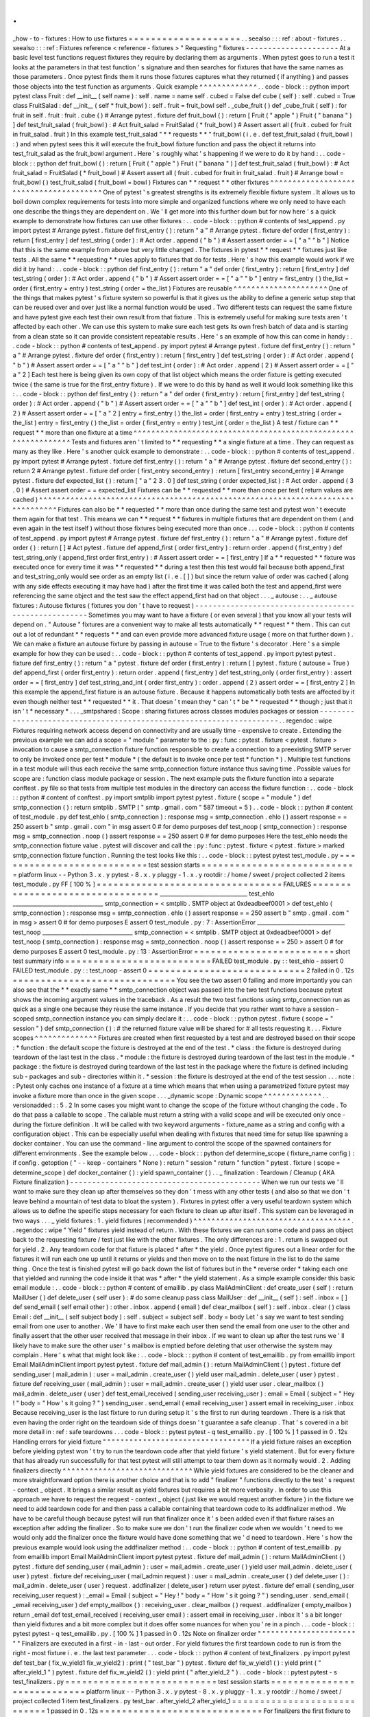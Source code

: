 .
.
_how
-
to
-
fixtures
:
How
to
use
fixtures
=
=
=
=
=
=
=
=
=
=
=
=
=
=
=
=
=
=
=
=
.
.
seealso
:
:
:
ref
:
about
-
fixtures
.
.
seealso
:
:
:
ref
:
Fixtures
reference
<
reference
-
fixtures
>
"
Requesting
"
fixtures
-
-
-
-
-
-
-
-
-
-
-
-
-
-
-
-
-
-
-
-
-
At
a
basic
level
test
functions
request
fixtures
they
require
by
declaring
them
as
arguments
.
When
pytest
goes
to
run
a
test
it
looks
at
the
parameters
in
that
test
function
'
s
signature
and
then
searches
for
fixtures
that
have
the
same
names
as
those
parameters
.
Once
pytest
finds
them
it
runs
those
fixtures
captures
what
they
returned
(
if
anything
)
and
passes
those
objects
into
the
test
function
as
arguments
.
Quick
example
^
^
^
^
^
^
^
^
^
^
^
^
^
.
.
code
-
block
:
:
python
import
pytest
class
Fruit
:
def
__init__
(
self
name
)
:
self
.
name
=
name
self
.
cubed
=
False
def
cube
(
self
)
:
self
.
cubed
=
True
class
FruitSalad
:
def
__init__
(
self
*
fruit_bowl
)
:
self
.
fruit
=
fruit_bowl
self
.
_cube_fruit
(
)
def
_cube_fruit
(
self
)
:
for
fruit
in
self
.
fruit
:
fruit
.
cube
(
)
#
Arrange
pytest
.
fixture
def
fruit_bowl
(
)
:
return
[
Fruit
(
"
apple
"
)
Fruit
(
"
banana
"
)
]
def
test_fruit_salad
(
fruit_bowl
)
:
#
Act
fruit_salad
=
FruitSalad
(
*
fruit_bowl
)
#
Assert
assert
all
(
fruit
.
cubed
for
fruit
in
fruit_salad
.
fruit
)
In
this
example
test_fruit_salad
"
*
*
requests
*
*
"
fruit_bowl
(
i
.
e
.
def
test_fruit_salad
(
fruit_bowl
)
:
)
and
when
pytest
sees
this
it
will
execute
the
fruit_bowl
fixture
function
and
pass
the
object
it
returns
into
test_fruit_salad
as
the
fruit_bowl
argument
.
Here
'
s
roughly
what
'
s
happening
if
we
were
to
do
it
by
hand
:
.
.
code
-
block
:
:
python
def
fruit_bowl
(
)
:
return
[
Fruit
(
"
apple
"
)
Fruit
(
"
banana
"
)
]
def
test_fruit_salad
(
fruit_bowl
)
:
#
Act
fruit_salad
=
FruitSalad
(
*
fruit_bowl
)
#
Assert
assert
all
(
fruit
.
cubed
for
fruit
in
fruit_salad
.
fruit
)
#
Arrange
bowl
=
fruit_bowl
(
)
test_fruit_salad
(
fruit_bowl
=
bowl
)
Fixtures
can
*
*
request
*
*
other
fixtures
^
^
^
^
^
^
^
^
^
^
^
^
^
^
^
^
^
^
^
^
^
^
^
^
^
^
^
^
^
^
^
^
^
^
^
^
^
^
^
One
of
pytest
'
s
greatest
strengths
is
its
extremely
flexible
fixture
system
.
It
allows
us
to
boil
down
complex
requirements
for
tests
into
more
simple
and
organized
functions
where
we
only
need
to
have
each
one
describe
the
things
they
are
dependent
on
.
We
'
ll
get
more
into
this
further
down
but
for
now
here
'
s
a
quick
example
to
demonstrate
how
fixtures
can
use
other
fixtures
:
.
.
code
-
block
:
:
python
#
contents
of
test_append
.
py
import
pytest
#
Arrange
pytest
.
fixture
def
first_entry
(
)
:
return
"
a
"
#
Arrange
pytest
.
fixture
def
order
(
first_entry
)
:
return
[
first_entry
]
def
test_string
(
order
)
:
#
Act
order
.
append
(
"
b
"
)
#
Assert
assert
order
=
=
[
"
a
"
"
b
"
]
Notice
that
this
is
the
same
example
from
above
but
very
little
changed
.
The
fixtures
in
pytest
*
*
request
*
*
fixtures
just
like
tests
.
All
the
same
*
*
requesting
*
*
rules
apply
to
fixtures
that
do
for
tests
.
Here
'
s
how
this
example
would
work
if
we
did
it
by
hand
:
.
.
code
-
block
:
:
python
def
first_entry
(
)
:
return
"
a
"
def
order
(
first_entry
)
:
return
[
first_entry
]
def
test_string
(
order
)
:
#
Act
order
.
append
(
"
b
"
)
#
Assert
assert
order
=
=
[
"
a
"
"
b
"
]
entry
=
first_entry
(
)
the_list
=
order
(
first_entry
=
entry
)
test_string
(
order
=
the_list
)
Fixtures
are
reusable
^
^
^
^
^
^
^
^
^
^
^
^
^
^
^
^
^
^
^
^
^
One
of
the
things
that
makes
pytest
'
s
fixture
system
so
powerful
is
that
it
gives
us
the
ability
to
define
a
generic
setup
step
that
can
be
reused
over
and
over
just
like
a
normal
function
would
be
used
.
Two
different
tests
can
request
the
same
fixture
and
have
pytest
give
each
test
their
own
result
from
that
fixture
.
This
is
extremely
useful
for
making
sure
tests
aren
'
t
affected
by
each
other
.
We
can
use
this
system
to
make
sure
each
test
gets
its
own
fresh
batch
of
data
and
is
starting
from
a
clean
state
so
it
can
provide
consistent
repeatable
results
.
Here
'
s
an
example
of
how
this
can
come
in
handy
:
.
.
code
-
block
:
:
python
#
contents
of
test_append
.
py
import
pytest
#
Arrange
pytest
.
fixture
def
first_entry
(
)
:
return
"
a
"
#
Arrange
pytest
.
fixture
def
order
(
first_entry
)
:
return
[
first_entry
]
def
test_string
(
order
)
:
#
Act
order
.
append
(
"
b
"
)
#
Assert
assert
order
=
=
[
"
a
"
"
b
"
]
def
test_int
(
order
)
:
#
Act
order
.
append
(
2
)
#
Assert
assert
order
=
=
[
"
a
"
2
]
Each
test
here
is
being
given
its
own
copy
of
that
list
object
which
means
the
order
fixture
is
getting
executed
twice
(
the
same
is
true
for
the
first_entry
fixture
)
.
If
we
were
to
do
this
by
hand
as
well
it
would
look
something
like
this
:
.
.
code
-
block
:
:
python
def
first_entry
(
)
:
return
"
a
"
def
order
(
first_entry
)
:
return
[
first_entry
]
def
test_string
(
order
)
:
#
Act
order
.
append
(
"
b
"
)
#
Assert
assert
order
=
=
[
"
a
"
"
b
"
]
def
test_int
(
order
)
:
#
Act
order
.
append
(
2
)
#
Assert
assert
order
=
=
[
"
a
"
2
]
entry
=
first_entry
(
)
the_list
=
order
(
first_entry
=
entry
)
test_string
(
order
=
the_list
)
entry
=
first_entry
(
)
the_list
=
order
(
first_entry
=
entry
)
test_int
(
order
=
the_list
)
A
test
/
fixture
can
*
*
request
*
*
more
than
one
fixture
at
a
time
^
^
^
^
^
^
^
^
^
^
^
^
^
^
^
^
^
^
^
^
^
^
^
^
^
^
^
^
^
^
^
^
^
^
^
^
^
^
^
^
^
^
^
^
^
^
^
^
^
^
^
^
^
^
^
^
^
^
^
^
^
^
Tests
and
fixtures
aren
'
t
limited
to
*
*
requesting
*
*
a
single
fixture
at
a
time
.
They
can
request
as
many
as
they
like
.
Here
'
s
another
quick
example
to
demonstrate
:
.
.
code
-
block
:
:
python
#
contents
of
test_append
.
py
import
pytest
#
Arrange
pytest
.
fixture
def
first_entry
(
)
:
return
"
a
"
#
Arrange
pytest
.
fixture
def
second_entry
(
)
:
return
2
#
Arrange
pytest
.
fixture
def
order
(
first_entry
second_entry
)
:
return
[
first_entry
second_entry
]
#
Arrange
pytest
.
fixture
def
expected_list
(
)
:
return
[
"
a
"
2
3
.
0
]
def
test_string
(
order
expected_list
)
:
#
Act
order
.
append
(
3
.
0
)
#
Assert
assert
order
=
=
expected_list
Fixtures
can
be
*
*
requested
*
*
more
than
once
per
test
(
return
values
are
cached
)
^
^
^
^
^
^
^
^
^
^
^
^
^
^
^
^
^
^
^
^
^
^
^
^
^
^
^
^
^
^
^
^
^
^
^
^
^
^
^
^
^
^
^
^
^
^
^
^
^
^
^
^
^
^
^
^
^
^
^
^
^
^
^
^
^
^
^
^
^
^
^
^
^
^
^
^
^
^
^
^
Fixtures
can
also
be
*
*
requested
*
*
more
than
once
during
the
same
test
and
pytest
won
'
t
execute
them
again
for
that
test
.
This
means
we
can
*
*
request
*
*
fixtures
in
multiple
fixtures
that
are
dependent
on
them
(
and
even
again
in
the
test
itself
)
without
those
fixtures
being
executed
more
than
once
.
.
.
code
-
block
:
:
python
#
contents
of
test_append
.
py
import
pytest
#
Arrange
pytest
.
fixture
def
first_entry
(
)
:
return
"
a
"
#
Arrange
pytest
.
fixture
def
order
(
)
:
return
[
]
#
Act
pytest
.
fixture
def
append_first
(
order
first_entry
)
:
return
order
.
append
(
first_entry
)
def
test_string_only
(
append_first
order
first_entry
)
:
#
Assert
assert
order
=
=
[
first_entry
]
If
a
*
*
requested
*
*
fixture
was
executed
once
for
every
time
it
was
*
*
requested
*
*
during
a
test
then
this
test
would
fail
because
both
append_first
and
test_string_only
would
see
order
as
an
empty
list
(
i
.
e
.
[
]
)
but
since
the
return
value
of
order
was
cached
(
along
with
any
side
effects
executing
it
may
have
had
)
after
the
first
time
it
was
called
both
the
test
and
append_first
were
referencing
the
same
object
and
the
test
saw
the
effect
append_first
had
on
that
object
.
.
.
_
autouse
:
.
.
_
autouse
fixtures
:
Autouse
fixtures
(
fixtures
you
don
'
t
have
to
request
)
-
-
-
-
-
-
-
-
-
-
-
-
-
-
-
-
-
-
-
-
-
-
-
-
-
-
-
-
-
-
-
-
-
-
-
-
-
-
-
-
-
-
-
-
-
-
-
-
-
-
-
-
-
Sometimes
you
may
want
to
have
a
fixture
(
or
even
several
)
that
you
know
all
your
tests
will
depend
on
.
"
Autouse
"
fixtures
are
a
convenient
way
to
make
all
tests
automatically
*
*
request
*
*
them
.
This
can
cut
out
a
lot
of
redundant
*
*
requests
*
*
and
can
even
provide
more
advanced
fixture
usage
(
more
on
that
further
down
)
.
We
can
make
a
fixture
an
autouse
fixture
by
passing
in
autouse
=
True
to
the
fixture
'
s
decorator
.
Here
'
s
a
simple
example
for
how
they
can
be
used
:
.
.
code
-
block
:
:
python
#
contents
of
test_append
.
py
import
pytest
pytest
.
fixture
def
first_entry
(
)
:
return
"
a
"
pytest
.
fixture
def
order
(
first_entry
)
:
return
[
]
pytest
.
fixture
(
autouse
=
True
)
def
append_first
(
order
first_entry
)
:
return
order
.
append
(
first_entry
)
def
test_string_only
(
order
first_entry
)
:
assert
order
=
=
[
first_entry
]
def
test_string_and_int
(
order
first_entry
)
:
order
.
append
(
2
)
assert
order
=
=
[
first_entry
2
]
In
this
example
the
append_first
fixture
is
an
autouse
fixture
.
Because
it
happens
automatically
both
tests
are
affected
by
it
even
though
neither
test
*
*
requested
*
*
it
.
That
doesn
'
t
mean
they
*
can
'
t
*
be
*
*
requested
*
*
though
;
just
that
it
isn
'
t
*
necessary
*
.
.
.
_smtpshared
:
Scope
:
sharing
fixtures
across
classes
modules
packages
or
session
-
-
-
-
-
-
-
-
-
-
-
-
-
-
-
-
-
-
-
-
-
-
-
-
-
-
-
-
-
-
-
-
-
-
-
-
-
-
-
-
-
-
-
-
-
-
-
-
-
-
-
-
-
-
-
-
-
-
-
-
-
-
-
-
-
-
-
-
.
.
regendoc
:
wipe
Fixtures
requiring
network
access
depend
on
connectivity
and
are
usually
time
-
expensive
to
create
.
Extending
the
previous
example
we
can
add
a
scope
=
"
module
"
parameter
to
the
:
py
:
func
:
pytest
.
fixture
<
pytest
.
fixture
>
invocation
to
cause
a
smtp_connection
fixture
function
responsible
to
create
a
connection
to
a
preexisting
SMTP
server
to
only
be
invoked
once
per
test
*
module
*
(
the
default
is
to
invoke
once
per
test
*
function
*
)
.
Multiple
test
functions
in
a
test
module
will
thus
each
receive
the
same
smtp_connection
fixture
instance
thus
saving
time
.
Possible
values
for
scope
are
:
function
class
module
package
or
session
.
The
next
example
puts
the
fixture
function
into
a
separate
conftest
.
py
file
so
that
tests
from
multiple
test
modules
in
the
directory
can
access
the
fixture
function
:
.
.
code
-
block
:
:
python
#
content
of
conftest
.
py
import
smtplib
import
pytest
pytest
.
fixture
(
scope
=
"
module
"
)
def
smtp_connection
(
)
:
return
smtplib
.
SMTP
(
"
smtp
.
gmail
.
com
"
587
timeout
=
5
)
.
.
code
-
block
:
:
python
#
content
of
test_module
.
py
def
test_ehlo
(
smtp_connection
)
:
response
msg
=
smtp_connection
.
ehlo
(
)
assert
response
=
=
250
assert
b
"
smtp
.
gmail
.
com
"
in
msg
assert
0
#
for
demo
purposes
def
test_noop
(
smtp_connection
)
:
response
msg
=
smtp_connection
.
noop
(
)
assert
response
=
=
250
assert
0
#
for
demo
purposes
Here
the
test_ehlo
needs
the
smtp_connection
fixture
value
.
pytest
will
discover
and
call
the
:
py
:
func
:
pytest
.
fixture
<
pytest
.
fixture
>
marked
smtp_connection
fixture
function
.
Running
the
test
looks
like
this
:
.
.
code
-
block
:
:
pytest
pytest
test_module
.
py
=
=
=
=
=
=
=
=
=
=
=
=
=
=
=
=
=
=
=
=
=
=
=
=
=
=
=
test
session
starts
=
=
=
=
=
=
=
=
=
=
=
=
=
=
=
=
=
=
=
=
=
=
=
=
=
=
=
=
platform
linux
-
-
Python
3
.
x
.
y
pytest
-
8
.
x
.
y
pluggy
-
1
.
x
.
y
rootdir
:
/
home
/
sweet
/
project
collected
2
items
test_module
.
py
FF
[
100
%
]
=
=
=
=
=
=
=
=
=
=
=
=
=
=
=
=
=
=
=
=
=
=
=
=
=
=
=
=
=
=
=
=
=
FAILURES
=
=
=
=
=
=
=
=
=
=
=
=
=
=
=
=
=
=
=
=
=
=
=
=
=
=
=
=
=
=
=
=
=
________________________________
test_ehlo
_________________________________
smtp_connection
=
<
smtplib
.
SMTP
object
at
0xdeadbeef0001
>
def
test_ehlo
(
smtp_connection
)
:
response
msg
=
smtp_connection
.
ehlo
(
)
assert
response
=
=
250
assert
b
"
smtp
.
gmail
.
com
"
in
msg
>
assert
0
#
for
demo
purposes
E
assert
0
test_module
.
py
:
7
:
AssertionError
________________________________
test_noop
_________________________________
smtp_connection
=
<
smtplib
.
SMTP
object
at
0xdeadbeef0001
>
def
test_noop
(
smtp_connection
)
:
response
msg
=
smtp_connection
.
noop
(
)
assert
response
=
=
250
>
assert
0
#
for
demo
purposes
E
assert
0
test_module
.
py
:
13
:
AssertionError
=
=
=
=
=
=
=
=
=
=
=
=
=
=
=
=
=
=
=
=
=
=
=
=
=
short
test
summary
info
=
=
=
=
=
=
=
=
=
=
=
=
=
=
=
=
=
=
=
=
=
=
=
=
=
=
FAILED
test_module
.
py
:
:
test_ehlo
-
assert
0
FAILED
test_module
.
py
:
:
test_noop
-
assert
0
=
=
=
=
=
=
=
=
=
=
=
=
=
=
=
=
=
=
=
=
=
=
=
=
=
=
=
=
2
failed
in
0
.
12s
=
=
=
=
=
=
=
=
=
=
=
=
=
=
=
=
=
=
=
=
=
=
=
=
=
=
=
=
=
You
see
the
two
assert
0
failing
and
more
importantly
you
can
also
see
that
the
*
*
exactly
same
*
*
smtp_connection
object
was
passed
into
the
two
test
functions
because
pytest
shows
the
incoming
argument
values
in
the
traceback
.
As
a
result
the
two
test
functions
using
smtp_connection
run
as
quick
as
a
single
one
because
they
reuse
the
same
instance
.
If
you
decide
that
you
rather
want
to
have
a
session
-
scoped
smtp_connection
instance
you
can
simply
declare
it
:
.
.
code
-
block
:
:
python
pytest
.
fixture
(
scope
=
"
session
"
)
def
smtp_connection
(
)
:
#
the
returned
fixture
value
will
be
shared
for
#
all
tests
requesting
it
.
.
.
Fixture
scopes
^
^
^
^
^
^
^
^
^
^
^
^
^
^
Fixtures
are
created
when
first
requested
by
a
test
and
are
destroyed
based
on
their
scope
:
*
function
:
the
default
scope
the
fixture
is
destroyed
at
the
end
of
the
test
.
*
class
:
the
fixture
is
destroyed
during
teardown
of
the
last
test
in
the
class
.
*
module
:
the
fixture
is
destroyed
during
teardown
of
the
last
test
in
the
module
.
*
package
:
the
fixture
is
destroyed
during
teardown
of
the
last
test
in
the
package
where
the
fixture
is
defined
including
sub
-
packages
and
sub
-
directories
within
it
.
*
session
:
the
fixture
is
destroyed
at
the
end
of
the
test
session
.
.
.
note
:
:
Pytest
only
caches
one
instance
of
a
fixture
at
a
time
which
means
that
when
using
a
parametrized
fixture
pytest
may
invoke
a
fixture
more
than
once
in
the
given
scope
.
.
.
_dynamic
scope
:
Dynamic
scope
^
^
^
^
^
^
^
^
^
^
^
^
^
.
.
versionadded
:
:
5
.
2
In
some
cases
you
might
want
to
change
the
scope
of
the
fixture
without
changing
the
code
.
To
do
that
pass
a
callable
to
scope
.
The
callable
must
return
a
string
with
a
valid
scope
and
will
be
executed
only
once
-
during
the
fixture
definition
.
It
will
be
called
with
two
keyword
arguments
-
fixture_name
as
a
string
and
config
with
a
configuration
object
.
This
can
be
especially
useful
when
dealing
with
fixtures
that
need
time
for
setup
like
spawning
a
docker
container
.
You
can
use
the
command
-
line
argument
to
control
the
scope
of
the
spawned
containers
for
different
environments
.
See
the
example
below
.
.
.
code
-
block
:
:
python
def
determine_scope
(
fixture_name
config
)
:
if
config
.
getoption
(
"
-
-
keep
-
containers
"
None
)
:
return
"
session
"
return
"
function
"
pytest
.
fixture
(
scope
=
determine_scope
)
def
docker_container
(
)
:
yield
spawn_container
(
)
.
.
_
finalization
:
Teardown
/
Cleanup
(
AKA
Fixture
finalization
)
-
-
-
-
-
-
-
-
-
-
-
-
-
-
-
-
-
-
-
-
-
-
-
-
-
-
-
-
-
-
-
-
-
-
-
-
-
-
-
-
-
-
-
When
we
run
our
tests
we
'
ll
want
to
make
sure
they
clean
up
after
themselves
so
they
don
'
t
mess
with
any
other
tests
(
and
also
so
that
we
don
'
t
leave
behind
a
mountain
of
test
data
to
bloat
the
system
)
.
Fixtures
in
pytest
offer
a
very
useful
teardown
system
which
allows
us
to
define
the
specific
steps
necessary
for
each
fixture
to
clean
up
after
itself
.
This
system
can
be
leveraged
in
two
ways
.
.
.
_
yield
fixtures
:
1
.
yield
fixtures
(
recommended
)
^
^
^
^
^
^
^
^
^
^
^
^
^
^
^
^
^
^
^
^
^
^
^
^
^
^
^
^
^
^
^
^
^
^
^
.
.
regendoc
:
wipe
"
Yield
"
fixtures
yield
instead
of
return
.
With
these
fixtures
we
can
run
some
code
and
pass
an
object
back
to
the
requesting
fixture
/
test
just
like
with
the
other
fixtures
.
The
only
differences
are
:
1
.
return
is
swapped
out
for
yield
.
2
.
Any
teardown
code
for
that
fixture
is
placed
*
after
*
the
yield
.
Once
pytest
figures
out
a
linear
order
for
the
fixtures
it
will
run
each
one
up
until
it
returns
or
yields
and
then
move
on
to
the
next
fixture
in
the
list
to
do
the
same
thing
.
Once
the
test
is
finished
pytest
will
go
back
down
the
list
of
fixtures
but
in
the
*
reverse
order
*
taking
each
one
that
yielded
and
running
the
code
inside
it
that
was
*
after
*
the
yield
statement
.
As
a
simple
example
consider
this
basic
email
module
:
.
.
code
-
block
:
:
python
#
content
of
emaillib
.
py
class
MailAdminClient
:
def
create_user
(
self
)
:
return
MailUser
(
)
def
delete_user
(
self
user
)
:
#
do
some
cleanup
pass
class
MailUser
:
def
__init__
(
self
)
:
self
.
inbox
=
[
]
def
send_email
(
self
email
other
)
:
other
.
inbox
.
append
(
email
)
def
clear_mailbox
(
self
)
:
self
.
inbox
.
clear
(
)
class
Email
:
def
__init__
(
self
subject
body
)
:
self
.
subject
=
subject
self
.
body
=
body
Let
'
s
say
we
want
to
test
sending
email
from
one
user
to
another
.
We
'
ll
have
to
first
make
each
user
then
send
the
email
from
one
user
to
the
other
and
finally
assert
that
the
other
user
received
that
message
in
their
inbox
.
If
we
want
to
clean
up
after
the
test
runs
we
'
ll
likely
have
to
make
sure
the
other
user
'
s
mailbox
is
emptied
before
deleting
that
user
otherwise
the
system
may
complain
.
Here
'
s
what
that
might
look
like
:
.
.
code
-
block
:
:
python
#
content
of
test_emaillib
.
py
from
emaillib
import
Email
MailAdminClient
import
pytest
pytest
.
fixture
def
mail_admin
(
)
:
return
MailAdminClient
(
)
pytest
.
fixture
def
sending_user
(
mail_admin
)
:
user
=
mail_admin
.
create_user
(
)
yield
user
mail_admin
.
delete_user
(
user
)
pytest
.
fixture
def
receiving_user
(
mail_admin
)
:
user
=
mail_admin
.
create_user
(
)
yield
user
user
.
clear_mailbox
(
)
mail_admin
.
delete_user
(
user
)
def
test_email_received
(
sending_user
receiving_user
)
:
email
=
Email
(
subject
=
"
Hey
!
"
body
=
"
How
'
s
it
going
?
"
)
sending_user
.
send_email
(
email
receiving_user
)
assert
email
in
receiving_user
.
inbox
Because
receiving_user
is
the
last
fixture
to
run
during
setup
it
'
s
the
first
to
run
during
teardown
.
There
is
a
risk
that
even
having
the
order
right
on
the
teardown
side
of
things
doesn
'
t
guarantee
a
safe
cleanup
.
That
'
s
covered
in
a
bit
more
detail
in
:
ref
:
safe
teardowns
.
.
.
code
-
block
:
:
pytest
pytest
-
q
test_emaillib
.
py
.
[
100
%
]
1
passed
in
0
.
12s
Handling
errors
for
yield
fixture
"
"
"
"
"
"
"
"
"
"
"
"
"
"
"
"
"
"
"
"
"
"
"
"
"
"
"
"
"
"
"
"
"
If
a
yield
fixture
raises
an
exception
before
yielding
pytest
won
'
t
try
to
run
the
teardown
code
after
that
yield
fixture
'
s
yield
statement
.
But
for
every
fixture
that
has
already
run
successfully
for
that
test
pytest
will
still
attempt
to
tear
them
down
as
it
normally
would
.
2
.
Adding
finalizers
directly
^
^
^
^
^
^
^
^
^
^
^
^
^
^
^
^
^
^
^
^
^
^
^
^
^
^
^
^
^
While
yield
fixtures
are
considered
to
be
the
cleaner
and
more
straightforward
option
there
is
another
choice
and
that
is
to
add
"
finalizer
"
functions
directly
to
the
test
'
s
request
-
context
_
object
.
It
brings
a
similar
result
as
yield
fixtures
but
requires
a
bit
more
verbosity
.
In
order
to
use
this
approach
we
have
to
request
the
request
-
context
_
object
(
just
like
we
would
request
another
fixture
)
in
the
fixture
we
need
to
add
teardown
code
for
and
then
pass
a
callable
containing
that
teardown
code
to
its
addfinalizer
method
.
We
have
to
be
careful
though
because
pytest
will
run
that
finalizer
once
it
'
s
been
added
even
if
that
fixture
raises
an
exception
after
adding
the
finalizer
.
So
to
make
sure
we
don
'
t
run
the
finalizer
code
when
we
wouldn
'
t
need
to
we
would
only
add
the
finalizer
once
the
fixture
would
have
done
something
that
we
'
d
need
to
teardown
.
Here
'
s
how
the
previous
example
would
look
using
the
addfinalizer
method
:
.
.
code
-
block
:
:
python
#
content
of
test_emaillib
.
py
from
emaillib
import
Email
MailAdminClient
import
pytest
pytest
.
fixture
def
mail_admin
(
)
:
return
MailAdminClient
(
)
pytest
.
fixture
def
sending_user
(
mail_admin
)
:
user
=
mail_admin
.
create_user
(
)
yield
user
mail_admin
.
delete_user
(
user
)
pytest
.
fixture
def
receiving_user
(
mail_admin
request
)
:
user
=
mail_admin
.
create_user
(
)
def
delete_user
(
)
:
mail_admin
.
delete_user
(
user
)
request
.
addfinalizer
(
delete_user
)
return
user
pytest
.
fixture
def
email
(
sending_user
receiving_user
request
)
:
_email
=
Email
(
subject
=
"
Hey
!
"
body
=
"
How
'
s
it
going
?
"
)
sending_user
.
send_email
(
_email
receiving_user
)
def
empty_mailbox
(
)
:
receiving_user
.
clear_mailbox
(
)
request
.
addfinalizer
(
empty_mailbox
)
return
_email
def
test_email_received
(
receiving_user
email
)
:
assert
email
in
receiving_user
.
inbox
It
'
s
a
bit
longer
than
yield
fixtures
and
a
bit
more
complex
but
it
does
offer
some
nuances
for
when
you
'
re
in
a
pinch
.
.
.
code
-
block
:
:
pytest
pytest
-
q
test_emaillib
.
py
.
[
100
%
]
1
passed
in
0
.
12s
Note
on
finalizer
order
"
"
"
"
"
"
"
"
"
"
"
"
"
"
"
"
"
"
"
"
"
"
"
"
Finalizers
are
executed
in
a
first
-
in
-
last
-
out
order
.
For
yield
fixtures
the
first
teardown
code
to
run
is
from
the
right
-
most
fixture
i
.
e
.
the
last
test
parameter
.
.
.
code
-
block
:
:
python
#
content
of
test_finalizers
.
py
import
pytest
def
test_bar
(
fix_w_yield1
fix_w_yield2
)
:
print
(
"
test_bar
"
)
pytest
.
fixture
def
fix_w_yield1
(
)
:
yield
print
(
"
after_yield_1
"
)
pytest
.
fixture
def
fix_w_yield2
(
)
:
yield
print
(
"
after_yield_2
"
)
.
.
code
-
block
:
:
pytest
pytest
-
s
test_finalizers
.
py
=
=
=
=
=
=
=
=
=
=
=
=
=
=
=
=
=
=
=
=
=
=
=
=
=
=
=
test
session
starts
=
=
=
=
=
=
=
=
=
=
=
=
=
=
=
=
=
=
=
=
=
=
=
=
=
=
=
=
platform
linux
-
-
Python
3
.
x
.
y
pytest
-
8
.
x
.
y
pluggy
-
1
.
x
.
y
rootdir
:
/
home
/
sweet
/
project
collected
1
item
test_finalizers
.
py
test_bar
.
after_yield_2
after_yield_1
=
=
=
=
=
=
=
=
=
=
=
=
=
=
=
=
=
=
=
=
=
=
=
=
=
=
=
=
1
passed
in
0
.
12s
=
=
=
=
=
=
=
=
=
=
=
=
=
=
=
=
=
=
=
=
=
=
=
=
=
=
=
=
=
For
finalizers
the
first
fixture
to
run
is
last
call
to
request
.
addfinalizer
.
.
.
code
-
block
:
:
python
#
content
of
test_finalizers
.
py
from
functools
import
partial
import
pytest
pytest
.
fixture
def
fix_w_finalizers
(
request
)
:
request
.
addfinalizer
(
partial
(
print
"
finalizer_2
"
)
)
request
.
addfinalizer
(
partial
(
print
"
finalizer_1
"
)
)
def
test_bar
(
fix_w_finalizers
)
:
print
(
"
test_bar
"
)
.
.
code
-
block
:
:
pytest
pytest
-
s
test_finalizers
.
py
=
=
=
=
=
=
=
=
=
=
=
=
=
=
=
=
=
=
=
=
=
=
=
=
=
=
=
test
session
starts
=
=
=
=
=
=
=
=
=
=
=
=
=
=
=
=
=
=
=
=
=
=
=
=
=
=
=
=
platform
linux
-
-
Python
3
.
x
.
y
pytest
-
8
.
x
.
y
pluggy
-
1
.
x
.
y
rootdir
:
/
home
/
sweet
/
project
collected
1
item
test_finalizers
.
py
test_bar
.
finalizer_1
finalizer_2
=
=
=
=
=
=
=
=
=
=
=
=
=
=
=
=
=
=
=
=
=
=
=
=
=
=
=
=
1
passed
in
0
.
12s
=
=
=
=
=
=
=
=
=
=
=
=
=
=
=
=
=
=
=
=
=
=
=
=
=
=
=
=
=
This
is
so
because
yield
fixtures
use
addfinalizer
behind
the
scenes
:
when
the
fixture
executes
addfinalizer
registers
a
function
that
resumes
the
generator
which
in
turn
calls
the
teardown
code
.
.
.
_
safe
teardowns
:
Safe
teardowns
-
-
-
-
-
-
-
-
-
-
-
-
-
-
The
fixture
system
of
pytest
is
*
very
*
powerful
but
it
'
s
still
being
run
by
a
computer
so
it
isn
'
t
able
to
figure
out
how
to
safely
teardown
everything
we
throw
at
it
.
If
we
aren
'
t
careful
an
error
in
the
wrong
spot
might
leave
stuff
from
our
tests
behind
and
that
can
cause
further
issues
pretty
quickly
.
For
example
consider
the
following
tests
(
based
off
of
the
mail
example
from
above
)
:
.
.
code
-
block
:
:
python
#
content
of
test_emaillib
.
py
from
emaillib
import
Email
MailAdminClient
import
pytest
pytest
.
fixture
def
setup
(
)
:
mail_admin
=
MailAdminClient
(
)
sending_user
=
mail_admin
.
create_user
(
)
receiving_user
=
mail_admin
.
create_user
(
)
email
=
Email
(
subject
=
"
Hey
!
"
body
=
"
How
'
s
it
going
?
"
)
sending_user
.
send_email
(
email
receiving_user
)
yield
receiving_user
email
receiving_user
.
clear_mailbox
(
)
mail_admin
.
delete_user
(
sending_user
)
mail_admin
.
delete_user
(
receiving_user
)
def
test_email_received
(
setup
)
:
receiving_user
email
=
setup
assert
email
in
receiving_user
.
inbox
This
version
is
a
lot
more
compact
but
it
'
s
also
harder
to
read
doesn
'
t
have
a
very
descriptive
fixture
name
and
none
of
the
fixtures
can
be
reused
easily
.
There
'
s
also
a
more
serious
issue
which
is
that
if
any
of
those
steps
in
the
setup
raise
an
exception
none
of
the
teardown
code
will
run
.
One
option
might
be
to
go
with
the
addfinalizer
method
instead
of
yield
fixtures
but
that
might
get
pretty
complex
and
difficult
to
maintain
(
and
it
wouldn
'
t
be
compact
anymore
)
.
.
.
code
-
block
:
:
pytest
pytest
-
q
test_emaillib
.
py
.
[
100
%
]
1
passed
in
0
.
12s
.
.
_
safe
fixture
structure
:
Safe
fixture
structure
^
^
^
^
^
^
^
^
^
^
^
^
^
^
^
^
^
^
^
^
^
^
The
safest
and
simplest
fixture
structure
requires
limiting
fixtures
to
only
making
one
state
-
changing
action
each
and
then
bundling
them
together
with
their
teardown
code
as
:
ref
:
the
email
examples
above
<
yield
fixtures
>
showed
.
The
chance
that
a
state
-
changing
operation
can
fail
but
still
modify
state
is
negligible
as
most
of
these
operations
tend
to
be
transaction
<
https
:
/
/
en
.
wikipedia
.
org
/
wiki
/
Transaction_processing
>
_
-
based
(
at
least
at
the
level
of
testing
where
state
could
be
left
behind
)
.
So
if
we
make
sure
that
any
successful
state
-
changing
action
gets
torn
down
by
moving
it
to
a
separate
fixture
function
and
separating
it
from
other
potentially
failing
state
-
changing
actions
then
our
tests
will
stand
the
best
chance
at
leaving
the
test
environment
the
way
they
found
it
.
For
an
example
let
'
s
say
we
have
a
website
with
a
login
page
and
we
have
access
to
an
admin
API
where
we
can
generate
users
.
For
our
test
we
want
to
:
1
.
Create
a
user
through
that
admin
API
2
.
Launch
a
browser
using
Selenium
3
.
Go
to
the
login
page
of
our
site
4
.
Log
in
as
the
user
we
created
5
.
Assert
that
their
name
is
in
the
header
of
the
landing
page
We
wouldn
'
t
want
to
leave
that
user
in
the
system
nor
would
we
want
to
leave
that
browser
session
running
so
we
'
ll
want
to
make
sure
the
fixtures
that
create
those
things
clean
up
after
themselves
.
Here
'
s
what
that
might
look
like
:
.
.
note
:
:
For
this
example
certain
fixtures
(
i
.
e
.
base_url
and
admin_credentials
)
are
implied
to
exist
elsewhere
.
So
for
now
let
'
s
assume
they
exist
and
we
'
re
just
not
looking
at
them
.
.
.
code
-
block
:
:
python
from
uuid
import
uuid4
from
urllib
.
parse
import
urljoin
from
selenium
.
webdriver
import
Chrome
import
pytest
from
src
.
utils
.
pages
import
LoginPage
LandingPage
from
src
.
utils
import
AdminApiClient
from
src
.
utils
.
data_types
import
User
pytest
.
fixture
def
admin_client
(
base_url
admin_credentials
)
:
return
AdminApiClient
(
base_url
*
*
admin_credentials
)
pytest
.
fixture
def
user
(
admin_client
)
:
_user
=
User
(
name
=
"
Susan
"
username
=
f
"
testuser
-
{
uuid4
(
)
}
"
password
=
"
P4
word
"
)
admin_client
.
create_user
(
_user
)
yield
_user
admin_client
.
delete_user
(
_user
)
pytest
.
fixture
def
driver
(
)
:
_driver
=
Chrome
(
)
yield
_driver
_driver
.
quit
(
)
pytest
.
fixture
def
login
(
driver
base_url
user
)
:
driver
.
get
(
urljoin
(
base_url
"
/
login
"
)
)
page
=
LoginPage
(
driver
)
page
.
login
(
user
)
pytest
.
fixture
def
landing_page
(
driver
login
)
:
return
LandingPage
(
driver
)
def
test_name_on_landing_page_after_login
(
landing_page
user
)
:
assert
landing_page
.
header
=
=
f
"
Welcome
{
user
.
name
}
!
"
The
way
the
dependencies
are
laid
out
means
it
'
s
unclear
if
the
user
fixture
would
execute
before
the
driver
fixture
.
But
that
'
s
ok
because
those
are
atomic
operations
and
so
it
doesn
'
t
matter
which
one
runs
first
because
the
sequence
of
events
for
the
test
is
still
linearizable
<
https
:
/
/
en
.
wikipedia
.
org
/
wiki
/
Linearizability
>
_
.
But
what
*
does
*
matter
is
that
no
matter
which
one
runs
first
if
the
one
raises
an
exception
while
the
other
would
not
have
neither
will
have
left
anything
behind
.
If
driver
executes
before
user
and
user
raises
an
exception
the
driver
will
still
quit
and
the
user
was
never
made
.
And
if
driver
was
the
one
to
raise
the
exception
then
the
driver
would
never
have
been
started
and
the
user
would
never
have
been
made
.
.
.
note
:
While
the
user
fixture
doesn
'
t
*
actually
*
need
to
happen
before
the
driver
fixture
if
we
made
driver
request
user
it
might
save
some
time
in
the
event
that
making
the
user
raises
an
exception
since
it
won
'
t
bother
trying
to
start
the
driver
which
is
a
fairly
expensive
operation
.
Running
multiple
assert
statements
safely
-
-
-
-
-
-
-
-
-
-
-
-
-
-
-
-
-
-
-
-
-
-
-
-
-
-
-
-
-
-
-
-
-
-
-
-
-
-
-
-
-
-
-
-
-
Sometimes
you
may
want
to
run
multiple
asserts
after
doing
all
that
setup
which
makes
sense
as
in
more
complex
systems
a
single
action
can
kick
off
multiple
behaviors
.
pytest
has
a
convenient
way
of
handling
this
and
it
combines
a
bunch
of
what
we
'
ve
gone
over
so
far
.
All
that
'
s
needed
is
stepping
up
to
a
larger
scope
then
having
the
*
*
act
*
*
step
defined
as
an
autouse
fixture
and
finally
making
sure
all
the
fixtures
are
targeting
that
higher
level
scope
.
Let
'
s
pull
:
ref
:
an
example
from
above
<
safe
fixture
structure
>
and
tweak
it
a
bit
.
Let
'
s
say
that
in
addition
to
checking
for
a
welcome
message
in
the
header
we
also
want
to
check
for
a
sign
out
button
and
a
link
to
the
user
'
s
profile
.
Let
'
s
take
a
look
at
how
we
can
structure
that
so
we
can
run
multiple
asserts
without
having
to
repeat
all
those
steps
again
.
.
.
note
:
:
For
this
example
certain
fixtures
(
i
.
e
.
base_url
and
admin_credentials
)
are
implied
to
exist
elsewhere
.
So
for
now
let
'
s
assume
they
exist
and
we
'
re
just
not
looking
at
them
.
.
.
code
-
block
:
:
python
#
contents
of
tests
/
end_to_end
/
test_login
.
py
from
uuid
import
uuid4
from
urllib
.
parse
import
urljoin
from
selenium
.
webdriver
import
Chrome
import
pytest
from
src
.
utils
.
pages
import
LoginPage
LandingPage
from
src
.
utils
import
AdminApiClient
from
src
.
utils
.
data_types
import
User
pytest
.
fixture
(
scope
=
"
class
"
)
def
admin_client
(
base_url
admin_credentials
)
:
return
AdminApiClient
(
base_url
*
*
admin_credentials
)
pytest
.
fixture
(
scope
=
"
class
"
)
def
user
(
admin_client
)
:
_user
=
User
(
name
=
"
Susan
"
username
=
f
"
testuser
-
{
uuid4
(
)
}
"
password
=
"
P4
word
"
)
admin_client
.
create_user
(
_user
)
yield
_user
admin_client
.
delete_user
(
_user
)
pytest
.
fixture
(
scope
=
"
class
"
)
def
driver
(
)
:
_driver
=
Chrome
(
)
yield
_driver
_driver
.
quit
(
)
pytest
.
fixture
(
scope
=
"
class
"
)
def
landing_page
(
driver
login
)
:
return
LandingPage
(
driver
)
class
TestLandingPageSuccess
:
pytest
.
fixture
(
scope
=
"
class
"
autouse
=
True
)
def
login
(
self
driver
base_url
user
)
:
driver
.
get
(
urljoin
(
base_url
"
/
login
"
)
)
page
=
LoginPage
(
driver
)
page
.
login
(
user
)
def
test_name_in_header
(
self
landing_page
user
)
:
assert
landing_page
.
header
=
=
f
"
Welcome
{
user
.
name
}
!
"
def
test_sign_out_button
(
self
landing_page
)
:
assert
landing_page
.
sign_out_button
.
is_displayed
(
)
def
test_profile_link
(
self
landing_page
user
)
:
profile_href
=
urljoin
(
base_url
f
"
/
profile
?
id
=
{
user
.
profile_id
}
"
)
assert
landing_page
.
profile_link
.
get_attribute
(
"
href
"
)
=
=
profile_href
Notice
that
the
methods
are
only
referencing
self
in
the
signature
as
a
formality
.
No
state
is
tied
to
the
actual
test
class
as
it
might
be
in
the
unittest
.
TestCase
framework
.
Everything
is
managed
by
the
pytest
fixture
system
.
Each
method
only
has
to
request
the
fixtures
that
it
actually
needs
without
worrying
about
order
.
This
is
because
the
*
*
act
*
*
fixture
is
an
autouse
fixture
and
it
made
sure
all
the
other
fixtures
executed
before
it
.
There
'
s
no
more
changes
of
state
that
need
to
take
place
so
the
tests
are
free
to
make
as
many
non
-
state
-
changing
queries
as
they
want
without
risking
stepping
on
the
toes
of
the
other
tests
.
The
login
fixture
is
defined
inside
the
class
as
well
because
not
every
one
of
the
other
tests
in
the
module
will
be
expecting
a
successful
login
and
the
*
*
act
*
*
may
need
to
be
handled
a
little
differently
for
another
test
class
.
For
example
if
we
wanted
to
write
another
test
scenario
around
submitting
bad
credentials
we
could
handle
it
by
adding
something
like
this
to
the
test
file
:
.
.
note
:
It
'
s
assumed
that
the
page
object
for
this
(
i
.
e
.
LoginPage
)
raises
a
custom
exception
BadCredentialsException
when
it
recognizes
text
signifying
that
on
the
login
form
after
attempting
to
log
in
.
.
.
code
-
block
:
:
python
class
TestLandingPageBadCredentials
:
pytest
.
fixture
(
scope
=
"
class
"
)
def
faux_user
(
self
user
)
:
_user
=
deepcopy
(
user
)
_user
.
password
=
"
badpass
"
return
_user
def
test_raises_bad_credentials_exception
(
self
login_page
faux_user
)
:
with
pytest
.
raises
(
BadCredentialsException
)
:
login_page
.
login
(
faux_user
)
.
.
_
request
-
context
:
Fixtures
can
introspect
the
requesting
test
context
-
-
-
-
-
-
-
-
-
-
-
-
-
-
-
-
-
-
-
-
-
-
-
-
-
-
-
-
-
-
-
-
-
-
-
-
-
-
-
-
-
-
-
-
-
-
-
-
-
-
-
-
-
-
-
-
-
-
-
-
-
Fixture
functions
can
accept
the
:
py
:
class
:
request
<
_pytest
.
fixtures
.
FixtureRequest
>
object
to
introspect
the
"
requesting
"
test
function
class
or
module
context
.
Further
extending
the
previous
smtp_connection
fixture
example
let
'
s
read
an
optional
server
URL
from
the
test
module
which
uses
our
fixture
:
.
.
code
-
block
:
:
python
#
content
of
conftest
.
py
import
smtplib
import
pytest
pytest
.
fixture
(
scope
=
"
module
"
)
def
smtp_connection
(
request
)
:
server
=
getattr
(
request
.
module
"
smtpserver
"
"
smtp
.
gmail
.
com
"
)
smtp_connection
=
smtplib
.
SMTP
(
server
587
timeout
=
5
)
yield
smtp_connection
print
(
f
"
finalizing
{
smtp_connection
}
(
{
server
}
)
"
)
smtp_connection
.
close
(
)
We
use
the
request
.
module
attribute
to
optionally
obtain
an
smtpserver
attribute
from
the
test
module
.
If
we
just
execute
again
nothing
much
has
changed
:
.
.
code
-
block
:
:
pytest
pytest
-
s
-
q
-
-
tb
=
no
test_module
.
py
FFfinalizing
<
smtplib
.
SMTP
object
at
0xdeadbeef0002
>
(
smtp
.
gmail
.
com
)
=
=
=
=
=
=
=
=
=
=
=
=
=
=
=
=
=
=
=
=
=
=
=
=
=
short
test
summary
info
=
=
=
=
=
=
=
=
=
=
=
=
=
=
=
=
=
=
=
=
=
=
=
=
=
=
FAILED
test_module
.
py
:
:
test_ehlo
-
assert
0
FAILED
test_module
.
py
:
:
test_noop
-
assert
0
2
failed
in
0
.
12s
Let
'
s
quickly
create
another
test
module
that
actually
sets
the
server
URL
in
its
module
namespace
:
.
.
code
-
block
:
:
python
#
content
of
test_anothersmtp
.
py
smtpserver
=
"
mail
.
python
.
org
"
#
will
be
read
by
smtp
fixture
def
test_showhelo
(
smtp_connection
)
:
assert
0
smtp_connection
.
helo
(
)
Running
it
:
.
.
code
-
block
:
:
pytest
pytest
-
qq
-
-
tb
=
short
test_anothersmtp
.
py
F
[
100
%
]
=
=
=
=
=
=
=
=
=
=
=
=
=
=
=
=
=
=
=
=
=
=
=
=
=
=
=
=
=
=
=
=
=
FAILURES
=
=
=
=
=
=
=
=
=
=
=
=
=
=
=
=
=
=
=
=
=
=
=
=
=
=
=
=
=
=
=
=
=
______________________________
test_showhelo
_______________________________
test_anothersmtp
.
py
:
6
:
in
test_showhelo
assert
0
smtp_connection
.
helo
(
)
E
AssertionError
:
(
250
b
'
mail
.
python
.
org
'
)
E
assert
0
-
-
-
-
-
-
-
-
-
-
-
-
-
-
-
-
-
-
-
-
-
-
-
-
-
Captured
stdout
teardown
-
-
-
-
-
-
-
-
-
-
-
-
-
-
-
-
-
-
-
-
-
-
-
-
-
finalizing
<
smtplib
.
SMTP
object
at
0xdeadbeef0003
>
(
mail
.
python
.
org
)
=
=
=
=
=
=
=
=
=
=
=
=
=
=
=
=
=
=
=
=
=
=
=
=
=
short
test
summary
info
=
=
=
=
=
=
=
=
=
=
=
=
=
=
=
=
=
=
=
=
=
=
=
=
=
=
FAILED
test_anothersmtp
.
py
:
:
test_showhelo
-
AssertionError
:
(
250
b
'
mail
.
.
.
.
voila
!
The
smtp_connection
fixture
function
picked
up
our
mail
server
name
from
the
module
namespace
.
.
.
_
using
-
markers
:
Using
markers
to
pass
data
to
fixtures
-
-
-
-
-
-
-
-
-
-
-
-
-
-
-
-
-
-
-
-
-
-
-
-
-
-
-
-
-
-
-
-
-
-
-
-
-
-
-
-
-
-
-
-
-
-
-
-
-
-
-
-
-
-
-
-
-
-
-
-
-
Using
the
:
py
:
class
:
request
<
_pytest
.
fixtures
.
FixtureRequest
>
object
a
fixture
can
also
access
markers
which
are
applied
to
a
test
function
.
This
can
be
useful
to
pass
data
into
a
fixture
from
a
test
:
.
.
code
-
block
:
:
python
import
pytest
pytest
.
fixture
def
fixt
(
request
)
:
marker
=
request
.
node
.
get_closest_marker
(
"
fixt_data
"
)
if
marker
is
None
:
#
Handle
missing
marker
in
some
way
.
.
.
data
=
None
else
:
data
=
marker
.
args
[
0
]
#
Do
something
with
the
data
return
data
pytest
.
mark
.
fixt_data
(
42
)
def
test_fixt
(
fixt
)
:
assert
fixt
=
=
42
.
.
_
fixture
-
factory
:
Factories
as
fixtures
-
-
-
-
-
-
-
-
-
-
-
-
-
-
-
-
-
-
-
-
-
-
-
-
-
-
-
-
-
-
-
-
-
-
-
-
-
-
-
-
-
-
-
-
-
-
-
-
-
-
-
-
-
-
-
-
-
-
-
-
-
The
"
factory
as
fixture
"
pattern
can
help
in
situations
where
the
result
of
a
fixture
is
needed
multiple
times
in
a
single
test
.
Instead
of
returning
data
directly
the
fixture
instead
returns
a
function
which
generates
the
data
.
This
function
can
then
be
called
multiple
times
in
the
test
.
Factories
can
have
parameters
as
needed
:
.
.
code
-
block
:
:
python
pytest
.
fixture
def
make_customer_record
(
)
:
def
_make_customer_record
(
name
)
:
return
{
"
name
"
:
name
"
orders
"
:
[
]
}
return
_make_customer_record
def
test_customer_records
(
make_customer_record
)
:
customer_1
=
make_customer_record
(
"
Lisa
"
)
customer_2
=
make_customer_record
(
"
Mike
"
)
customer_3
=
make_customer_record
(
"
Meredith
"
)
If
the
data
created
by
the
factory
requires
managing
the
fixture
can
take
care
of
that
:
.
.
code
-
block
:
:
python
pytest
.
fixture
def
make_customer_record
(
)
:
created_records
=
[
]
def
_make_customer_record
(
name
)
:
record
=
models
.
Customer
(
name
=
name
orders
=
[
]
)
created_records
.
append
(
record
)
return
record
yield
_make_customer_record
for
record
in
created_records
:
record
.
destroy
(
)
def
test_customer_records
(
make_customer_record
)
:
customer_1
=
make_customer_record
(
"
Lisa
"
)
customer_2
=
make_customer_record
(
"
Mike
"
)
customer_3
=
make_customer_record
(
"
Meredith
"
)
.
.
_
fixture
-
parametrize
:
Parametrizing
fixtures
-
-
-
-
-
-
-
-
-
-
-
-
-
-
-
-
-
-
-
-
-
-
-
-
-
-
-
-
-
-
-
-
-
-
-
-
-
-
-
-
-
-
-
-
-
-
-
-
-
-
-
-
-
-
-
-
-
-
-
-
-
-
-
-
-
Fixture
functions
can
be
parametrized
in
which
case
they
will
be
called
multiple
times
each
time
executing
the
set
of
dependent
tests
i
.
e
.
the
tests
that
depend
on
this
fixture
.
Test
functions
usually
do
not
need
to
be
aware
of
their
re
-
running
.
Fixture
parametrization
helps
to
write
exhaustive
functional
tests
for
components
which
themselves
can
be
configured
in
multiple
ways
.
Extending
the
previous
example
we
can
flag
the
fixture
to
create
two
smtp_connection
fixture
instances
which
will
cause
all
tests
using
the
fixture
to
run
twice
.
The
fixture
function
gets
access
to
each
parameter
through
the
special
:
py
:
class
:
request
<
pytest
.
FixtureRequest
>
object
:
.
.
code
-
block
:
:
python
#
content
of
conftest
.
py
import
smtplib
import
pytest
pytest
.
fixture
(
scope
=
"
module
"
params
=
[
"
smtp
.
gmail
.
com
"
"
mail
.
python
.
org
"
]
)
def
smtp_connection
(
request
)
:
smtp_connection
=
smtplib
.
SMTP
(
request
.
param
587
timeout
=
5
)
yield
smtp_connection
print
(
f
"
finalizing
{
smtp_connection
}
"
)
smtp_connection
.
close
(
)
The
main
change
is
the
declaration
of
params
with
:
py
:
func
:
pytest
.
fixture
<
pytest
.
fixture
>
a
list
of
values
for
each
of
which
the
fixture
function
will
execute
and
can
access
a
value
via
request
.
param
.
No
test
function
code
needs
to
change
.
So
let
'
s
just
do
another
run
:
.
.
code
-
block
:
:
pytest
pytest
-
q
test_module
.
py
FFFF
[
100
%
]
=
=
=
=
=
=
=
=
=
=
=
=
=
=
=
=
=
=
=
=
=
=
=
=
=
=
=
=
=
=
=
=
=
FAILURES
=
=
=
=
=
=
=
=
=
=
=
=
=
=
=
=
=
=
=
=
=
=
=
=
=
=
=
=
=
=
=
=
=
________________________
test_ehlo
[
smtp
.
gmail
.
com
]
_________________________
smtp_connection
=
<
smtplib
.
SMTP
object
at
0xdeadbeef0004
>
def
test_ehlo
(
smtp_connection
)
:
response
msg
=
smtp_connection
.
ehlo
(
)
assert
response
=
=
250
assert
b
"
smtp
.
gmail
.
com
"
in
msg
>
assert
0
#
for
demo
purposes
E
assert
0
test_module
.
py
:
7
:
AssertionError
________________________
test_noop
[
smtp
.
gmail
.
com
]
_________________________
smtp_connection
=
<
smtplib
.
SMTP
object
at
0xdeadbeef0004
>
def
test_noop
(
smtp_connection
)
:
response
msg
=
smtp_connection
.
noop
(
)
assert
response
=
=
250
>
assert
0
#
for
demo
purposes
E
assert
0
test_module
.
py
:
13
:
AssertionError
________________________
test_ehlo
[
mail
.
python
.
org
]
________________________
smtp_connection
=
<
smtplib
.
SMTP
object
at
0xdeadbeef0005
>
def
test_ehlo
(
smtp_connection
)
:
response
msg
=
smtp_connection
.
ehlo
(
)
assert
response
=
=
250
>
assert
b
"
smtp
.
gmail
.
com
"
in
msg
E
AssertionError
:
assert
b
'
smtp
.
gmail
.
com
'
in
b
'
mail
.
python
.
org
\
nPIPELINING
\
nSIZE
51200000
\
nETRN
\
nSTARTTLS
\
nAUTH
DIGEST
-
MD5
NTLM
CRAM
-
MD5
\
nENHANCEDSTATUSCODES
\
n8BITMIME
\
nDSN
\
nSMTPUTF8
\
nCHUNKING
'
test_module
.
py
:
6
:
AssertionError
-
-
-
-
-
-
-
-
-
-
-
-
-
-
-
-
-
-
-
-
-
-
-
-
-
-
Captured
stdout
setup
-
-
-
-
-
-
-
-
-
-
-
-
-
-
-
-
-
-
-
-
-
-
-
-
-
-
-
finalizing
<
smtplib
.
SMTP
object
at
0xdeadbeef0004
>
________________________
test_noop
[
mail
.
python
.
org
]
________________________
smtp_connection
=
<
smtplib
.
SMTP
object
at
0xdeadbeef0005
>
def
test_noop
(
smtp_connection
)
:
response
msg
=
smtp_connection
.
noop
(
)
assert
response
=
=
250
>
assert
0
#
for
demo
purposes
E
assert
0
test_module
.
py
:
13
:
AssertionError
-
-
-
-
-
-
-
-
-
-
-
-
-
-
-
-
-
-
-
-
-
-
-
-
-
Captured
stdout
teardown
-
-
-
-
-
-
-
-
-
-
-
-
-
-
-
-
-
-
-
-
-
-
-
-
-
finalizing
<
smtplib
.
SMTP
object
at
0xdeadbeef0005
>
=
=
=
=
=
=
=
=
=
=
=
=
=
=
=
=
=
=
=
=
=
=
=
=
=
short
test
summary
info
=
=
=
=
=
=
=
=
=
=
=
=
=
=
=
=
=
=
=
=
=
=
=
=
=
=
FAILED
test_module
.
py
:
:
test_ehlo
[
smtp
.
gmail
.
com
]
-
assert
0
FAILED
test_module
.
py
:
:
test_noop
[
smtp
.
gmail
.
com
]
-
assert
0
FAILED
test_module
.
py
:
:
test_ehlo
[
mail
.
python
.
org
]
-
AssertionError
:
asser
.
.
.
FAILED
test_module
.
py
:
:
test_noop
[
mail
.
python
.
org
]
-
assert
0
4
failed
in
0
.
12s
We
see
that
our
two
test
functions
each
ran
twice
against
the
different
smtp_connection
instances
.
Note
also
that
with
the
mail
.
python
.
org
connection
the
second
test
fails
in
test_ehlo
because
a
different
server
string
is
expected
than
what
arrived
.
pytest
will
build
a
string
that
is
the
test
ID
for
each
fixture
value
in
a
parametrized
fixture
e
.
g
.
test_ehlo
[
smtp
.
gmail
.
com
]
and
test_ehlo
[
mail
.
python
.
org
]
in
the
above
examples
.
These
IDs
can
be
used
with
-
k
to
select
specific
cases
to
run
and
they
will
also
identify
the
specific
case
when
one
is
failing
.
Running
pytest
with
-
-
collect
-
only
will
show
the
generated
IDs
.
Numbers
strings
booleans
and
None
will
have
their
usual
string
representation
used
in
the
test
ID
.
For
other
objects
pytest
will
make
a
string
based
on
the
argument
name
.
It
is
possible
to
customise
the
string
used
in
a
test
ID
for
a
certain
fixture
value
by
using
the
ids
keyword
argument
:
.
.
code
-
block
:
:
python
#
content
of
test_ids
.
py
import
pytest
pytest
.
fixture
(
params
=
[
0
1
]
ids
=
[
"
spam
"
"
ham
"
]
)
def
a
(
request
)
:
return
request
.
param
def
test_a
(
a
)
:
pass
def
idfn
(
fixture_value
)
:
if
fixture_value
=
=
0
:
return
"
eggs
"
else
:
return
None
pytest
.
fixture
(
params
=
[
0
1
]
ids
=
idfn
)
def
b
(
request
)
:
return
request
.
param
def
test_b
(
b
)
:
pass
The
above
shows
how
ids
can
be
either
a
list
of
strings
to
use
or
a
function
which
will
be
called
with
the
fixture
value
and
then
has
to
return
a
string
to
use
.
In
the
latter
case
if
the
function
returns
None
then
pytest
'
s
auto
-
generated
ID
will
be
used
.
Running
the
above
tests
results
in
the
following
test
IDs
being
used
:
.
.
code
-
block
:
:
pytest
pytest
-
-
collect
-
only
=
=
=
=
=
=
=
=
=
=
=
=
=
=
=
=
=
=
=
=
=
=
=
=
=
=
=
test
session
starts
=
=
=
=
=
=
=
=
=
=
=
=
=
=
=
=
=
=
=
=
=
=
=
=
=
=
=
=
platform
linux
-
-
Python
3
.
x
.
y
pytest
-
8
.
x
.
y
pluggy
-
1
.
x
.
y
rootdir
:
/
home
/
sweet
/
project
collected
12
items
<
Dir
fixtures
.
rst
-
218
>
<
Module
test_anothersmtp
.
py
>
<
Function
test_showhelo
[
smtp
.
gmail
.
com
]
>
<
Function
test_showhelo
[
mail
.
python
.
org
]
>
<
Module
test_emaillib
.
py
>
<
Function
test_email_received
>
<
Module
test_finalizers
.
py
>
<
Function
test_bar
>
<
Module
test_ids
.
py
>
<
Function
test_a
[
spam
]
>
<
Function
test_a
[
ham
]
>
<
Function
test_b
[
eggs
]
>
<
Function
test_b
[
1
]
>
<
Module
test_module
.
py
>
<
Function
test_ehlo
[
smtp
.
gmail
.
com
]
>
<
Function
test_noop
[
smtp
.
gmail
.
com
]
>
<
Function
test_ehlo
[
mail
.
python
.
org
]
>
<
Function
test_noop
[
mail
.
python
.
org
]
>
=
=
=
=
=
=
=
=
=
=
=
=
=
=
=
=
=
=
=
=
=
=
=
12
tests
collected
in
0
.
12s
=
=
=
=
=
=
=
=
=
=
=
=
=
=
=
=
=
=
=
=
=
=
=
=
.
.
_
fixture
-
parametrize
-
marks
:
Using
marks
with
parametrized
fixtures
-
-
-
-
-
-
-
-
-
-
-
-
-
-
-
-
-
-
-
-
-
-
-
-
-
-
-
-
-
-
-
-
-
-
-
-
-
-
:
func
:
pytest
.
param
can
be
used
to
apply
marks
in
values
sets
of
parametrized
fixtures
in
the
same
way
that
they
can
be
used
with
:
ref
:
pytest
.
mark
.
parametrize
<
pytest
.
mark
.
parametrize
>
.
Example
:
.
.
code
-
block
:
:
python
#
content
of
test_fixture_marks
.
py
import
pytest
pytest
.
fixture
(
params
=
[
0
1
pytest
.
param
(
2
marks
=
pytest
.
mark
.
skip
)
]
)
def
data_set
(
request
)
:
return
request
.
param
def
test_data
(
data_set
)
:
pass
Running
this
test
will
*
skip
*
the
invocation
of
data_set
with
value
2
:
.
.
code
-
block
:
:
pytest
pytest
test_fixture_marks
.
py
-
v
=
=
=
=
=
=
=
=
=
=
=
=
=
=
=
=
=
=
=
=
=
=
=
=
=
=
=
test
session
starts
=
=
=
=
=
=
=
=
=
=
=
=
=
=
=
=
=
=
=
=
=
=
=
=
=
=
=
=
platform
linux
-
-
Python
3
.
x
.
y
pytest
-
8
.
x
.
y
pluggy
-
1
.
x
.
y
-
-
PYTHON_PREFIX
/
bin
/
python
cachedir
:
.
pytest_cache
rootdir
:
/
home
/
sweet
/
project
collecting
.
.
.
collected
3
items
test_fixture_marks
.
py
:
:
test_data
[
0
]
PASSED
[
33
%
]
test_fixture_marks
.
py
:
:
test_data
[
1
]
PASSED
[
66
%
]
test_fixture_marks
.
py
:
:
test_data
[
2
]
SKIPPED
(
unconditional
skip
)
[
100
%
]
=
=
=
=
=
=
=
=
=
=
=
=
=
=
=
=
=
=
=
=
=
=
=
2
passed
1
skipped
in
0
.
12s
=
=
=
=
=
=
=
=
=
=
=
=
=
=
=
=
=
=
=
=
=
=
=
.
.
_
interdependent
fixtures
:
Modularity
:
using
fixtures
from
a
fixture
function
-
-
-
-
-
-
-
-
-
-
-
-
-
-
-
-
-
-
-
-
-
-
-
-
-
-
-
-
-
-
-
-
-
-
-
-
-
-
-
-
-
-
-
-
-
-
-
-
-
-
-
-
-
-
-
-
-
-
In
addition
to
using
fixtures
in
test
functions
fixture
functions
can
use
other
fixtures
themselves
.
This
contributes
to
a
modular
design
of
your
fixtures
and
allows
re
-
use
of
framework
-
specific
fixtures
across
many
projects
.
As
a
simple
example
we
can
extend
the
previous
example
and
instantiate
an
object
app
where
we
stick
the
already
defined
smtp_connection
resource
into
it
:
.
.
code
-
block
:
:
python
#
content
of
test_appsetup
.
py
import
pytest
class
App
:
def
__init__
(
self
smtp_connection
)
:
self
.
smtp_connection
=
smtp_connection
pytest
.
fixture
(
scope
=
"
module
"
)
def
app
(
smtp_connection
)
:
return
App
(
smtp_connection
)
def
test_smtp_connection_exists
(
app
)
:
assert
app
.
smtp_connection
Here
we
declare
an
app
fixture
which
receives
the
previously
defined
smtp_connection
fixture
and
instantiates
an
App
object
with
it
.
Let
'
s
run
it
:
.
.
code
-
block
:
:
pytest
pytest
-
v
test_appsetup
.
py
=
=
=
=
=
=
=
=
=
=
=
=
=
=
=
=
=
=
=
=
=
=
=
=
=
=
=
test
session
starts
=
=
=
=
=
=
=
=
=
=
=
=
=
=
=
=
=
=
=
=
=
=
=
=
=
=
=
=
platform
linux
-
-
Python
3
.
x
.
y
pytest
-
8
.
x
.
y
pluggy
-
1
.
x
.
y
-
-
PYTHON_PREFIX
/
bin
/
python
cachedir
:
.
pytest_cache
rootdir
:
/
home
/
sweet
/
project
collecting
.
.
.
collected
2
items
test_appsetup
.
py
:
:
test_smtp_connection_exists
[
smtp
.
gmail
.
com
]
PASSED
[
50
%
]
test_appsetup
.
py
:
:
test_smtp_connection_exists
[
mail
.
python
.
org
]
PASSED
[
100
%
]
=
=
=
=
=
=
=
=
=
=
=
=
=
=
=
=
=
=
=
=
=
=
=
=
=
=
=
=
2
passed
in
0
.
12s
=
=
=
=
=
=
=
=
=
=
=
=
=
=
=
=
=
=
=
=
=
=
=
=
=
=
=
=
=
Due
to
the
parametrization
of
smtp_connection
the
test
will
run
twice
with
two
different
App
instances
and
respective
smtp
servers
.
There
is
no
need
for
the
app
fixture
to
be
aware
of
the
smtp_connection
parametrization
because
pytest
will
fully
analyse
the
fixture
dependency
graph
.
Note
that
the
app
fixture
has
a
scope
of
module
and
uses
a
module
-
scoped
smtp_connection
fixture
.
The
example
would
still
work
if
smtp_connection
was
cached
on
a
session
scope
:
it
is
fine
for
fixtures
to
use
"
broader
"
scoped
fixtures
but
not
the
other
way
round
:
A
session
-
scoped
fixture
could
not
use
a
module
-
scoped
one
in
a
meaningful
way
.
.
.
_
automatic
per
-
resource
grouping
:
Automatic
grouping
of
tests
by
fixture
instances
-
-
-
-
-
-
-
-
-
-
-
-
-
-
-
-
-
-
-
-
-
-
-
-
-
-
-
-
-
-
-
-
-
-
-
-
-
-
-
-
-
-
-
-
-
-
-
-
-
-
-
-
-
-
-
-
-
-
.
.
regendoc
:
wipe
pytest
minimizes
the
number
of
active
fixtures
during
test
runs
.
If
you
have
a
parametrized
fixture
then
all
the
tests
using
it
will
first
execute
with
one
instance
and
then
finalizers
are
called
before
the
next
fixture
instance
is
created
.
Among
other
things
this
eases
testing
of
applications
which
create
and
use
global
state
.
The
following
example
uses
two
parametrized
fixtures
one
of
which
is
scoped
on
a
per
-
module
basis
and
all
the
functions
perform
print
calls
to
show
the
setup
/
teardown
flow
:
.
.
code
-
block
:
:
python
#
content
of
test_module
.
py
import
pytest
pytest
.
fixture
(
scope
=
"
module
"
params
=
[
"
mod1
"
"
mod2
"
]
)
def
modarg
(
request
)
:
param
=
request
.
param
print
(
"
SETUP
modarg
"
param
)
yield
param
print
(
"
TEARDOWN
modarg
"
param
)
pytest
.
fixture
(
scope
=
"
function
"
params
=
[
1
2
]
)
def
otherarg
(
request
)
:
param
=
request
.
param
print
(
"
SETUP
otherarg
"
param
)
yield
param
print
(
"
TEARDOWN
otherarg
"
param
)
def
test_0
(
otherarg
)
:
print
(
"
RUN
test0
with
otherarg
"
otherarg
)
def
test_1
(
modarg
)
:
print
(
"
RUN
test1
with
modarg
"
modarg
)
def
test_2
(
otherarg
modarg
)
:
print
(
f
"
RUN
test2
with
otherarg
{
otherarg
}
and
modarg
{
modarg
}
"
)
Let
'
s
run
the
tests
in
verbose
mode
and
with
looking
at
the
print
-
output
:
.
.
code
-
block
:
:
pytest
pytest
-
v
-
s
test_module
.
py
=
=
=
=
=
=
=
=
=
=
=
=
=
=
=
=
=
=
=
=
=
=
=
=
=
=
=
test
session
starts
=
=
=
=
=
=
=
=
=
=
=
=
=
=
=
=
=
=
=
=
=
=
=
=
=
=
=
=
platform
linux
-
-
Python
3
.
x
.
y
pytest
-
8
.
x
.
y
pluggy
-
1
.
x
.
y
-
-
PYTHON_PREFIX
/
bin
/
python
cachedir
:
.
pytest_cache
rootdir
:
/
home
/
sweet
/
project
collecting
.
.
.
collected
8
items
test_module
.
py
:
:
test_0
[
1
]
SETUP
otherarg
1
RUN
test0
with
otherarg
1
PASSED
TEARDOWN
otherarg
1
test_module
.
py
:
:
test_0
[
2
]
SETUP
otherarg
2
RUN
test0
with
otherarg
2
PASSED
TEARDOWN
otherarg
2
test_module
.
py
:
:
test_1
[
mod1
]
SETUP
modarg
mod1
RUN
test1
with
modarg
mod1
PASSED
test_module
.
py
:
:
test_2
[
mod1
-
1
]
SETUP
otherarg
1
RUN
test2
with
otherarg
1
and
modarg
mod1
PASSED
TEARDOWN
otherarg
1
test_module
.
py
:
:
test_2
[
mod1
-
2
]
SETUP
otherarg
2
RUN
test2
with
otherarg
2
and
modarg
mod1
PASSED
TEARDOWN
otherarg
2
test_module
.
py
:
:
test_1
[
mod2
]
TEARDOWN
modarg
mod1
SETUP
modarg
mod2
RUN
test1
with
modarg
mod2
PASSED
test_module
.
py
:
:
test_2
[
mod2
-
1
]
SETUP
otherarg
1
RUN
test2
with
otherarg
1
and
modarg
mod2
PASSED
TEARDOWN
otherarg
1
test_module
.
py
:
:
test_2
[
mod2
-
2
]
SETUP
otherarg
2
RUN
test2
with
otherarg
2
and
modarg
mod2
PASSED
TEARDOWN
otherarg
2
TEARDOWN
modarg
mod2
=
=
=
=
=
=
=
=
=
=
=
=
=
=
=
=
=
=
=
=
=
=
=
=
=
=
=
=
8
passed
in
0
.
12s
=
=
=
=
=
=
=
=
=
=
=
=
=
=
=
=
=
=
=
=
=
=
=
=
=
=
=
=
=
You
can
see
that
the
parametrized
module
-
scoped
modarg
resource
caused
an
ordering
of
test
execution
that
lead
to
the
fewest
possible
"
active
"
resources
.
The
finalizer
for
the
mod1
parametrized
resource
was
executed
before
the
mod2
resource
was
setup
.
In
particular
notice
that
test_0
is
completely
independent
and
finishes
first
.
Then
test_1
is
executed
with
mod1
then
test_2
with
mod1
then
test_1
with
mod2
and
finally
test_2
with
mod2
.
The
otherarg
parametrized
resource
(
having
function
scope
)
was
set
up
before
and
teared
down
after
every
test
that
used
it
.
.
.
_
usefixtures
:
Use
fixtures
in
classes
and
modules
with
usefixtures
-
-
-
-
-
-
-
-
-
-
-
-
-
-
-
-
-
-
-
-
-
-
-
-
-
-
-
-
-
-
-
-
-
-
-
-
-
-
-
-
-
-
-
-
-
-
-
-
-
-
-
-
-
-
-
-
.
.
regendoc
:
wipe
Sometimes
test
functions
do
not
directly
need
access
to
a
fixture
object
.
For
example
tests
may
require
to
operate
with
an
empty
directory
as
the
current
working
directory
but
otherwise
do
not
care
for
the
concrete
directory
.
Here
is
how
you
can
use
the
standard
:
mod
:
tempfile
and
pytest
fixtures
to
achieve
it
.
We
separate
the
creation
of
the
fixture
into
a
:
file
:
conftest
.
py
file
:
.
.
code
-
block
:
:
python
#
content
of
conftest
.
py
import
os
import
tempfile
import
pytest
pytest
.
fixture
def
cleandir
(
)
:
with
tempfile
.
TemporaryDirectory
(
)
as
newpath
:
old_cwd
=
os
.
getcwd
(
)
os
.
chdir
(
newpath
)
yield
os
.
chdir
(
old_cwd
)
and
declare
its
use
in
a
test
module
via
a
usefixtures
marker
:
.
.
code
-
block
:
:
python
#
content
of
test_setenv
.
py
import
os
import
pytest
pytest
.
mark
.
usefixtures
(
"
cleandir
"
)
class
TestDirectoryInit
:
def
test_cwd_starts_empty
(
self
)
:
assert
os
.
listdir
(
os
.
getcwd
(
)
)
=
=
[
]
with
open
(
"
myfile
"
"
w
"
encoding
=
"
utf
-
8
"
)
as
f
:
f
.
write
(
"
hello
"
)
def
test_cwd_again_starts_empty
(
self
)
:
assert
os
.
listdir
(
os
.
getcwd
(
)
)
=
=
[
]
Due
to
the
usefixtures
marker
the
cleandir
fixture
will
be
required
for
the
execution
of
each
test
method
just
as
if
you
specified
a
"
cleandir
"
function
argument
to
each
of
them
.
Let
'
s
run
it
to
verify
our
fixture
is
activated
and
the
tests
pass
:
.
.
code
-
block
:
:
pytest
pytest
-
q
.
.
[
100
%
]
2
passed
in
0
.
12s
You
can
specify
multiple
fixtures
like
this
:
.
.
code
-
block
:
:
python
pytest
.
mark
.
usefixtures
(
"
cleandir
"
"
anotherfixture
"
)
def
test
(
)
:
.
.
.
and
you
may
specify
fixture
usage
at
the
test
module
level
using
:
globalvar
:
pytestmark
:
.
.
code
-
block
:
:
python
pytestmark
=
pytest
.
mark
.
usefixtures
(
"
cleandir
"
)
It
is
also
possible
to
put
fixtures
required
by
all
tests
in
your
project
into
an
ini
-
file
:
.
.
code
-
block
:
:
ini
#
content
of
pytest
.
ini
[
pytest
]
usefixtures
=
cleandir
.
.
warning
:
:
Note
this
mark
has
no
effect
in
*
*
fixture
functions
*
*
.
For
example
this
*
*
will
not
work
as
expected
*
*
:
.
.
code
-
block
:
:
python
pytest
.
mark
.
usefixtures
(
"
my_other_fixture
"
)
pytest
.
fixture
def
my_fixture_that_sadly_wont_use_my_other_fixture
(
)
:
.
.
.
This
generates
a
deprecation
warning
and
will
become
an
error
in
Pytest
8
.
.
.
_
override
fixtures
:
Overriding
fixtures
on
various
levels
-
-
-
-
-
-
-
-
-
-
-
-
-
-
-
-
-
-
-
-
-
-
-
-
-
-
-
-
-
-
-
-
-
-
-
-
-
In
relatively
large
test
suite
you
most
likely
need
to
override
a
global
or
root
fixture
with
a
locally
defined
one
keeping
the
test
code
readable
and
maintainable
.
Override
a
fixture
on
a
folder
(
conftest
)
level
^
^
^
^
^
^
^
^
^
^
^
^
^
^
^
^
^
^
^
^
^
^
^
^
^
^
^
^
^
^
^
^
^
^
^
^
^
^
^
^
^
^
^
^
^
^
^
Given
the
tests
file
structure
is
:
:
:
tests
/
conftest
.
py
#
content
of
tests
/
conftest
.
py
import
pytest
pytest
.
fixture
def
username
(
)
:
return
'
username
'
test_something
.
py
#
content
of
tests
/
test_something
.
py
def
test_username
(
username
)
:
assert
username
=
=
'
username
'
subfolder
/
conftest
.
py
#
content
of
tests
/
subfolder
/
conftest
.
py
import
pytest
pytest
.
fixture
def
username
(
username
)
:
return
'
overridden
-
'
+
username
test_something_else
.
py
#
content
of
tests
/
subfolder
/
test_something_else
.
py
def
test_username
(
username
)
:
assert
username
=
=
'
overridden
-
username
'
As
you
can
see
a
fixture
with
the
same
name
can
be
overridden
for
certain
test
folder
level
.
Note
that
the
base
or
super
fixture
can
be
accessed
from
the
overriding
fixture
easily
-
used
in
the
example
above
.
Override
a
fixture
on
a
test
module
level
^
^
^
^
^
^
^
^
^
^
^
^
^
^
^
^
^
^
^
^
^
^
^
^
^
^
^
^
^
^
^
^
^
^
^
^
^
^
^
^
^
Given
the
tests
file
structure
is
:
:
:
tests
/
conftest
.
py
#
content
of
tests
/
conftest
.
py
import
pytest
pytest
.
fixture
def
username
(
)
:
return
'
username
'
test_something
.
py
#
content
of
tests
/
test_something
.
py
import
pytest
pytest
.
fixture
def
username
(
username
)
:
return
'
overridden
-
'
+
username
def
test_username
(
username
)
:
assert
username
=
=
'
overridden
-
username
'
test_something_else
.
py
#
content
of
tests
/
test_something_else
.
py
import
pytest
pytest
.
fixture
def
username
(
username
)
:
return
'
overridden
-
else
-
'
+
username
def
test_username
(
username
)
:
assert
username
=
=
'
overridden
-
else
-
username
'
In
the
example
above
a
fixture
with
the
same
name
can
be
overridden
for
certain
test
module
.
Override
a
fixture
with
direct
test
parametrization
^
^
^
^
^
^
^
^
^
^
^
^
^
^
^
^
^
^
^
^
^
^
^
^
^
^
^
^
^
^
^
^
^
^
^
^
^
^
^
^
^
^
^
^
^
^
^
^
^
^
^
Given
the
tests
file
structure
is
:
:
:
tests
/
conftest
.
py
#
content
of
tests
/
conftest
.
py
import
pytest
pytest
.
fixture
def
username
(
)
:
return
'
username
'
pytest
.
fixture
def
other_username
(
username
)
:
return
'
other
-
'
+
username
test_something
.
py
#
content
of
tests
/
test_something
.
py
import
pytest
pytest
.
mark
.
parametrize
(
'
username
'
[
'
directly
-
overridden
-
username
'
]
)
def
test_username
(
username
)
:
assert
username
=
=
'
directly
-
overridden
-
username
'
pytest
.
mark
.
parametrize
(
'
username
'
[
'
directly
-
overridden
-
username
-
other
'
]
)
def
test_username_other
(
other_username
)
:
assert
other_username
=
=
'
other
-
directly
-
overridden
-
username
-
other
'
In
the
example
above
a
fixture
value
is
overridden
by
the
test
parameter
value
.
Note
that
the
value
of
the
fixture
can
be
overridden
this
way
even
if
the
test
doesn
'
t
use
it
directly
(
doesn
'
t
mention
it
in
the
function
prototype
)
.
Override
a
parametrized
fixture
with
non
-
parametrized
one
and
vice
versa
^
^
^
^
^
^
^
^
^
^
^
^
^
^
^
^
^
^
^
^
^
^
^
^
^
^
^
^
^
^
^
^
^
^
^
^
^
^
^
^
^
^
^
^
^
^
^
^
^
^
^
^
^
^
^
^
^
^
^
^
^
^
^
^
^
^
^
^
^
^
^
^
Given
the
tests
file
structure
is
:
:
:
tests
/
conftest
.
py
#
content
of
tests
/
conftest
.
py
import
pytest
pytest
.
fixture
(
params
=
[
'
one
'
'
two
'
'
three
'
]
)
def
parametrized_username
(
request
)
:
return
request
.
param
pytest
.
fixture
def
non_parametrized_username
(
request
)
:
return
'
username
'
test_something
.
py
#
content
of
tests
/
test_something
.
py
import
pytest
pytest
.
fixture
def
parametrized_username
(
)
:
return
'
overridden
-
username
'
pytest
.
fixture
(
params
=
[
'
one
'
'
two
'
'
three
'
]
)
def
non_parametrized_username
(
request
)
:
return
request
.
param
def
test_username
(
parametrized_username
)
:
assert
parametrized_username
=
=
'
overridden
-
username
'
def
test_parametrized_username
(
non_parametrized_username
)
:
assert
non_parametrized_username
in
[
'
one
'
'
two
'
'
three
'
]
test_something_else
.
py
#
content
of
tests
/
test_something_else
.
py
def
test_username
(
parametrized_username
)
:
assert
parametrized_username
in
[
'
one
'
'
two
'
'
three
'
]
def
test_username
(
non_parametrized_username
)
:
assert
non_parametrized_username
=
=
'
username
'
In
the
example
above
a
parametrized
fixture
is
overridden
with
a
non
-
parametrized
version
and
a
non
-
parametrized
fixture
is
overridden
with
a
parametrized
version
for
certain
test
module
.
The
same
applies
for
the
test
folder
level
obviously
.
Using
fixtures
from
other
projects
-
-
-
-
-
-
-
-
-
-
-
-
-
-
-
-
-
-
-
-
-
-
-
-
-
-
-
-
-
-
-
-
-
-
Usually
projects
that
provide
pytest
support
will
use
:
ref
:
entry
points
<
setuptools
entry
points
>
so
just
installing
those
projects
into
an
environment
will
make
those
fixtures
available
for
use
.
In
case
you
want
to
use
fixtures
from
a
project
that
does
not
use
entry
points
you
can
define
:
globalvar
:
pytest_plugins
in
your
top
conftest
.
py
file
to
register
that
module
as
a
plugin
.
Suppose
you
have
some
fixtures
in
mylibrary
.
fixtures
and
you
want
to
reuse
them
into
your
app
/
tests
directory
.
All
you
need
to
do
is
to
define
:
globalvar
:
pytest_plugins
in
app
/
tests
/
conftest
.
py
pointing
to
that
module
.
.
.
code
-
block
:
:
python
pytest_plugins
=
"
mylibrary
.
fixtures
"
This
effectively
registers
mylibrary
.
fixtures
as
a
plugin
making
all
its
fixtures
and
hooks
available
to
tests
in
app
/
tests
.
.
.
note
:
:
Sometimes
users
will
*
import
*
fixtures
from
other
projects
for
use
however
this
is
not
recommended
:
importing
fixtures
into
a
module
will
register
them
in
pytest
as
*
defined
*
in
that
module
.
This
has
minor
consequences
such
as
appearing
multiple
times
in
pytest
-
-
help
but
it
is
not
*
*
recommended
*
*
because
this
behavior
might
change
/
stop
working
in
future
versions
.
